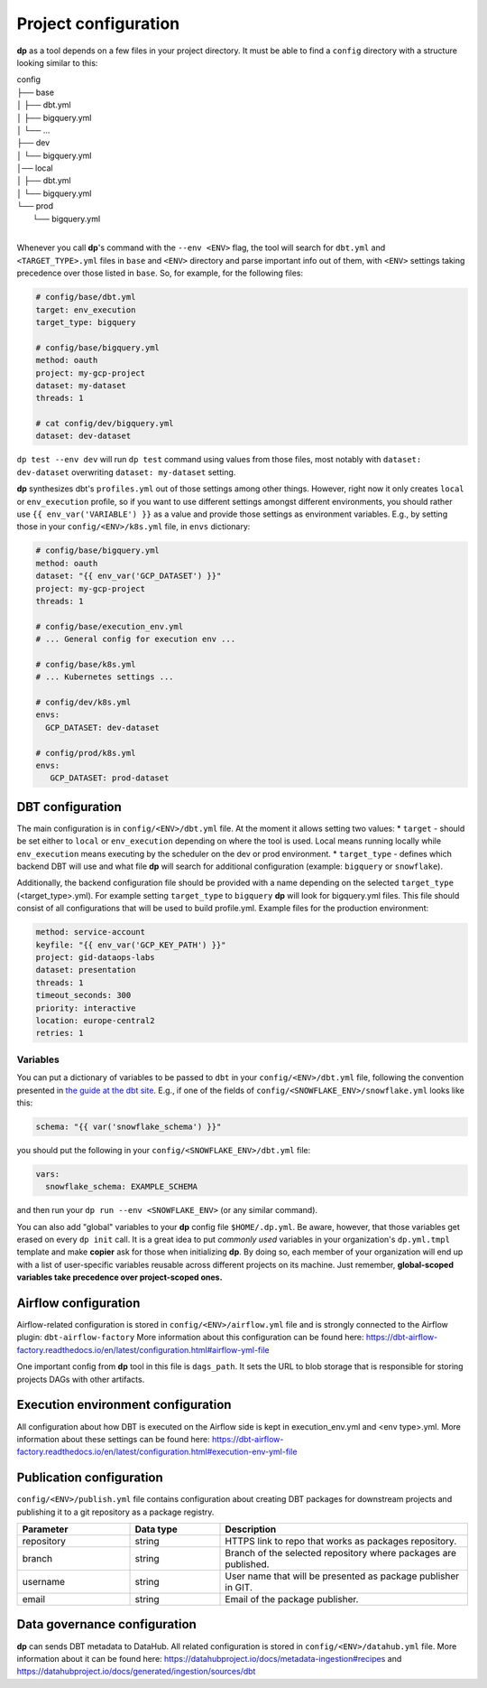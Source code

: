 Project configuration
===========

**dp** as a tool depends on a few files in your project directory. It must be able to find a ``config`` directory with
a structure looking similar to this:

| config
| ├── base
| │   ├── dbt.yml
| │   ├── bigquery.yml
| │   └── ...
| ├── dev
| │   └── bigquery.yml
| │── local
| │   ├── dbt.yml
| │   └── bigquery.yml
| └── prod
|     └── bigquery.yml
|

Whenever you call **dp**'s command with the ``--env <ENV>`` flag, the tool will search for ``dbt.yml`` and
``<TARGET_TYPE>.yml`` files in ``base`` and ``<ENV>`` directory and parse important info out of them, with ``<ENV>``
settings taking precedence over those listed in ``base``. So, for example, for the following files:

.. code-block:: yaml

 # config/base/dbt.yml
 target: env_execution
 target_type: bigquery

 # config/base/bigquery.yml
 method: oauth
 project: my-gcp-project
 dataset: my-dataset
 threads: 1

 # cat config/dev/bigquery.yml
 dataset: dev-dataset

``dp test --env dev`` will run ``dp test`` command using values from those files, most notably with ``dataset: dev-dataset`` overwriting
``dataset: my-dataset`` setting.

**dp** synthesizes dbt's ``profiles.yml`` out of those settings among other things. However, right now it only creates
``local`` or ``env_execution`` profile, so if you want to use different settings amongst different environments, you
should rather use ``{{ env_var('VARIABLE') }}`` as a value and provide those settings as environment variables. E.g., by
setting those in your ``config/<ENV>/k8s.yml`` file, in ``envs`` dictionary:

.. code-block:: yaml

 # config/base/bigquery.yml
 method: oauth
 dataset: "{{ env_var('GCP_DATASET') }}"
 project: my-gcp-project
 threads: 1

 # config/base/execution_env.yml
 # ... General config for execution env ...

 # config/base/k8s.yml
 # ... Kubernetes settings ...

 # config/dev/k8s.yml
 envs:
   GCP_DATASET: dev-dataset

 # config/prod/k8s.yml
 envs:
    GCP_DATASET: prod-dataset

DBT configuration
++++++++++++++++++++++++++++++

The main configuration is in ``config/<ENV>/dbt.yml`` file. At the moment it allows setting two values:
* ``target`` - should be set either to ``local`` or ``env_execution`` depending on where the tool is used. Local means
running locally while ``env_execution`` means executing by the scheduler on the dev or prod environment.
* ``target_type`` - defines which backend DBT will use and what file **dp** will search for additional configuration
(example: ``bigquery`` or ``snowflake``).

Additionally, the backend configuration file should be provided with a name depending on the selected ``target_type``
(<target_type>.yml). For example setting ``target_type`` to ``bigquery`` **dp** will look for bigquery.yml files.
This file should consist of all configurations that will be used to build profile.yml. Example files for the production
environment:

.. code-block:: yaml

   method: service-account
   keyfile: "{{ env_var('GCP_KEY_PATH') }}"
   project: gid-dataops-labs
   dataset: presentation
   threads: 1
   timeout_seconds: 300
   priority: interactive
   location: europe-central2
   retries: 1

Variables
~~~~~~~~~~~~~~~~~~~~~~~~~~~~~~~~~~~~~~~~~~~~~~~~~~~~~~~~~

You can put a dictionary of variables to be passed to ``dbt`` in your ``config/<ENV>/dbt.yml`` file, following the convention
presented in `the guide at the dbt site <https://docs.getdbt.com/docs/building-a-dbt-project/building-models/using-variables#defining-variables-in-dbt_projectyml>`_.
E.g., if one of the fields of ``config/<SNOWFLAKE_ENV>/snowflake.yml`` looks like this:

.. code-block:: yaml

 schema: "{{ var('snowflake_schema') }}"

you should put the following in your ``config/<SNOWFLAKE_ENV>/dbt.yml`` file:

.. code-block:: yaml

 vars:
   snowflake_schema: EXAMPLE_SCHEMA

and then run your ``dp run --env <SNOWFLAKE_ENV>`` (or any similar command).

You can also add "global" variables to your **dp** config file ``$HOME/.dp.yml``. Be aware, however, that those variables
get erased on every ``dp init`` call. It is a great idea to put *commonly used* variables in your organization's
``dp.yml.tmpl`` template and make **copier** ask for those when initializing **dp**. By doing so, each member of your
organization will end up with a list of user-specific variables reusable across different projects on its machine.
Just remember, **global-scoped variables take precedence over project-scoped ones.**

Airflow configuration
++++++++++++++++++++++++++++++

Airflow-related configuration is stored in ``config/<ENV>/airflow.yml`` file and is strongly connected to the Airflow plugin: ``dbt-airflow-factory``
More information about this configuration can be found here: https://dbt-airflow-factory.readthedocs.io/en/latest/configuration.html#airflow-yml-file

One important config from **dp** tool in this file is ``dags_path``. It sets the URL to blob storage that is responsible for
storing projects DAGs with other artifacts.

Execution environment configuration
++++++++++++++++++++++++++++++

All configuration about how DBT is executed on the Airflow side is kept in execution_env.yml and <env type>.yml. More
information about these settings can be found here: https://dbt-airflow-factory.readthedocs.io/en/latest/configuration.html#execution-env-yml-file

Publication configuration
++++++++++++++++++++++++++++++

``config/<ENV>/publish.yml`` file contains configuration about creating DBT packages for downstream projects and
publishing it to a git repository as a package registry.

.. list-table::
   :widths: 25 20 55
   :header-rows: 1

   * - Parameter
     - Data type
     - Description
   * - repository
     - string
     - HTTPS link to repo that works as packages repository.
   * - branch
     - string
     - Branch of the selected repository where packages are published.
   * - username
     - string
     - User name that will be presented as package publisher in GIT.
   * - email
     - string
     - Email of the package publisher.

Data governance configuration
++++++++++++++++++++++++++++++

**dp** can sends DBT metadata to DataHub. All related configuration is stored in ``config/<ENV>/datahub.yml`` file.
More information about it can be found here: https://datahubproject.io/docs/metadata-ingestion#recipes
and https://datahubproject.io/docs/generated/ingestion/sources/dbt

